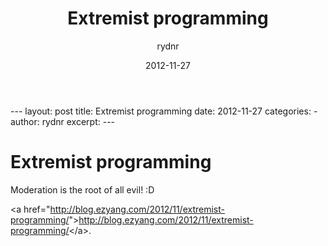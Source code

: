 #+BEGIN_HTML
---
layout: post
title: Extremist programming
date: 2012-11-27
categories: 
- 
author: rydnr
excerpt: 
---
#+END_HTML
#+STARTUP: showall
#+STARTUP: hidestars
#+OPTIONS: H:2 num:nil tags:nil toc:nil timestamps:t
#+LAYOUT: post
#+AUTHOR: rydnr
#+DATE: 2012-11-27
#+TITLE: Extremist programming
#+DESCRIPTION: 
#+KEYWORDS: 
:PROPERTIES:
:ON: 2012-11-27
:END:
* Extremist programming

Moderation is the root of all evil! :D

<a href="http://blog.ezyang.com/2012/11/extremist-programming/">http://blog.ezyang.com/2012/11/extremist-programming/</a>.
